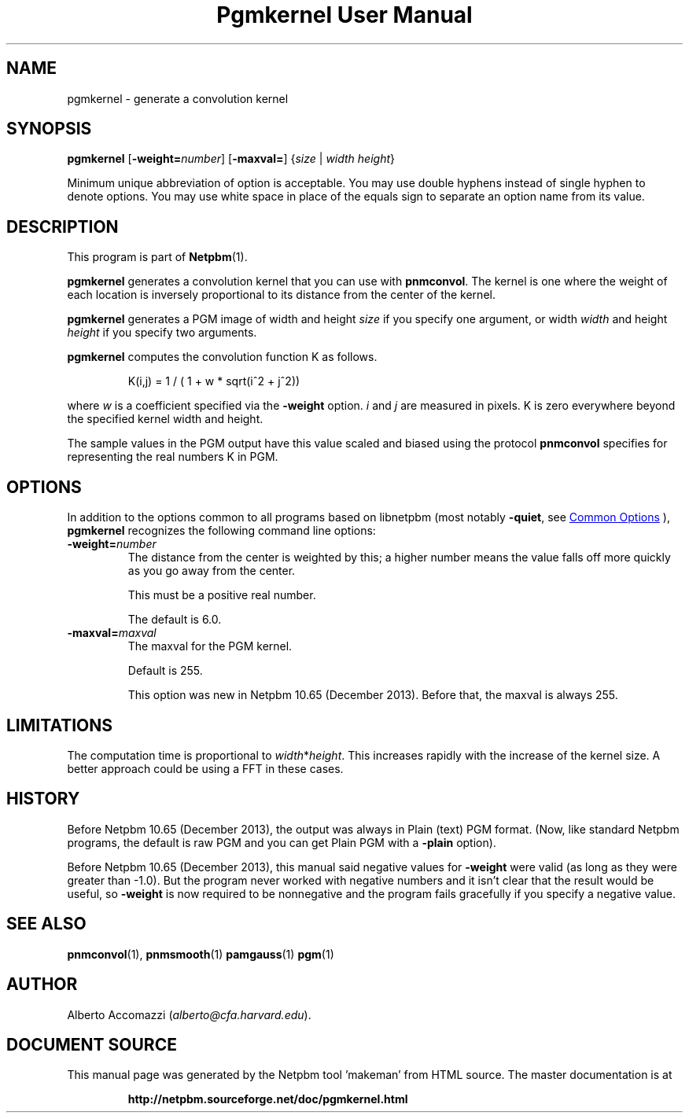 \
.\" This man page was generated by the Netpbm tool 'makeman' from HTML source.
.\" Do not hand-hack it!  If you have bug fixes or improvements, please find
.\" the corresponding HTML page on the Netpbm website, generate a patch
.\" against that, and send it to the Netpbm maintainer.
.TH "Pgmkernel User Manual" 1 "19 December 2013" "netpbm documentation"

.SH NAME
pgmkernel - generate a convolution kernel

.UN synopsis
.SH SYNOPSIS
.PP
\fBpgmkernel\fP
[\fB-weight=\fP\fInumber\fP]
[\fB-maxval=\fP] {\fIsize\fP | \fIwidth\fP \fIheight\fP}
.PP
Minimum unique abbreviation of option is acceptable.  You may use double
hyphens instead of single hyphen to denote options.  You may use white
space in place of the equals sign to separate an option name from its value.


.UN description
.SH DESCRIPTION
.PP
This program is part of
.BR "Netpbm" (1)\c
\&.
.PP
\fBpgmkernel\fP generates a convolution kernel that you can use
with \fBpnmconvol\fP.  The kernel is one where the weight of each location
is inversely proportional to its distance from the center of the kernel.
.PP
\fBpgmkernel\fP generates a PGM image of width and height \fIsize\fP
if you specify one argument, or width \fIwidth\fP and height \fIheight\fP
if you specify two arguments.
.PP
\fBpgmkernel\fP computes the convolution function K as follows.

.RS
K(i,j) = 1 / ( 1 + w * sqrt(i^2 + j^2)) 
.RE

where \fIw\fP is a coefficient specified via the \fB-weight\fP
option.  \fIi\fP and \fIj\fP are measured in pixels.  K is zero
everywhere beyond the specified kernel width and height.
.PP
The sample values in the PGM output have this value scaled and biased using
the protocol \fBpnmconvol\fP specifies for representing the real numbers K
in PGM.


.UN options
.SH OPTIONS
.PP
In addition to the options common to all programs based on libnetpbm
(most notably \fB-quiet\fP, see 
.UR index.html#commonoptions
 Common Options
.UE
\&), \fBpgmkernel\fP recognizes the following
command line options:


.TP
\fB-weight=\fP\fInumber\fP
The distance from the center is weighted by this; a higher number means
the value falls off more quickly as you go away from the center.
.sp
This must be a positive real number.
.sp
The default is 6.0.

.TP
\fB-maxval=\fP\fImaxval\fP
The maxval for the PGM kernel.
.sp
Default is 255.
.sp
This option was new in Netpbm 10.65 (December 2013).  Before that, the
maxval is always 255.
    



.UN limitations
.SH LIMITATIONS
.PP
The computation time is proportional to \fIwidth\fP*\fIheight\fP.
This increases rapidly with the increase of the kernel size.  A better
approach could be using a FFT in these cases.

.UN history
.SH HISTORY
.PP
Before Netpbm 10.65 (December 2013), the output was always in
Plain (text) PGM format.  (Now, like standard Netpbm programs, the default
is raw PGM and you can get Plain PGM with a \fB-plain\fP option).
.PP
Before Netpbm 10.65 (December 2013), this manual said negative values
for \fB-weight\fP were valid (as long as they were greater than -1.0).  But
the program never worked with negative numbers and it isn't clear that the
result would be useful, so \fB-weight\fP is now required to be nonnegative
and the program fails gracefully if you specify a negative value.

.UN seealso
.SH SEE ALSO
.BR "pnmconvol" (1)\c
\&,
.BR "pnmsmooth" (1)\c
\&
.BR "pamgauss" (1)\c
\&
.BR "pgm" (1)\c
\&


.UN author
.SH AUTHOR

Alberto Accomazzi (\fIalberto@cfa.harvard.edu\fP).
.SH DOCUMENT SOURCE
This manual page was generated by the Netpbm tool 'makeman' from HTML
source.  The master documentation is at
.IP
.B http://netpbm.sourceforge.net/doc/pgmkernel.html
.PP